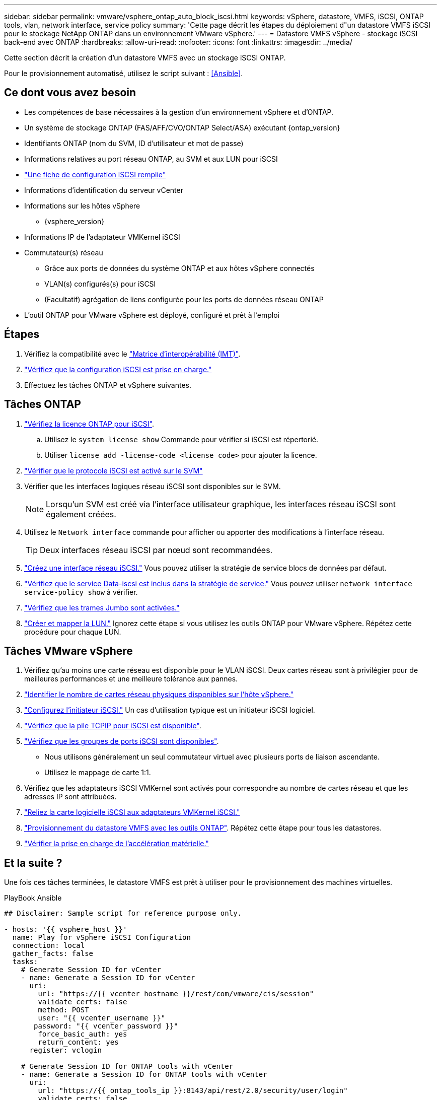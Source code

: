 ---
sidebar: sidebar 
permalink: vmware/vsphere_ontap_auto_block_iscsi.html 
keywords: vSphere, datastore, VMFS, iSCSI, ONTAP tools, vlan, network interface, service policy 
summary: 'Cette page décrit les étapes du déploiement d"un datastore VMFS iSCSI pour le stockage NetApp ONTAP dans un environnement VMware vSphere.' 
---
= Datastore VMFS vSphere - stockage iSCSI back-end avec ONTAP
:hardbreaks:
:allow-uri-read: 
:nofooter: 
:icons: font
:linkattrs: 
:imagesdir: ../media/


[role="lead"]
Cette section décrit la création d'un datastore VMFS avec un stockage iSCSI ONTAP.

Pour le provisionnement automatisé, utilisez le script suivant : <<Ansible>>.



== Ce dont vous avez besoin

* Les compétences de base nécessaires à la gestion d'un environnement vSphere et d'ONTAP.
* Un système de stockage ONTAP (FAS/AFF/CVO/ONTAP Select/ASA) exécutant {ontap_version}
* Identifiants ONTAP (nom du SVM, ID d'utilisateur et mot de passe)
* Informations relatives au port réseau ONTAP, au SVM et aux LUN pour iSCSI
* link:++https://docs.netapp.com/ontap-9/topic/com.netapp.doc.exp-iscsi-esx-cpg/GUID-429C4DDD-5EC0-4DBD-8EA8-76082AB7ADEC.html++["Une fiche de configuration iSCSI remplie"]
* Informations d'identification du serveur vCenter
* Informations sur les hôtes vSphere
+
** {vsphere_version}


* Informations IP de l'adaptateur VMKernel iSCSI
* Commutateur(s) réseau
+
** Grâce aux ports de données du système ONTAP et aux hôtes vSphere connectés
** VLAN(s) configurés(s) pour iSCSI
** (Facultatif) agrégation de liens configurée pour les ports de données réseau ONTAP


* L'outil ONTAP pour VMware vSphere est déployé, configuré et prêt à l'emploi




== Étapes

. Vérifiez la compatibilité avec le https://mysupport.netapp.com/matrix["Matrice d'interopérabilité (IMT)"].
. link:++https://docs.netapp.com/ontap-9/topic/com.netapp.doc.exp-iscsi-esx-cpg/GUID-7D444A0D-02CE-4A21-8017-CB1DC99EFD9A.html++["Vérifiez que la configuration iSCSI est prise en charge."]
. Effectuez les tâches ONTAP et vSphere suivantes.




== Tâches ONTAP

. link:++https://docs.netapp.com/ontap-9/topic/com.netapp.doc.dot-cm-cmpr-980/system__license__show.html++["Vérifiez la licence ONTAP pour iSCSI"].
+
.. Utilisez le `system license show` Commande pour vérifier si iSCSI est répertorié.
.. Utiliser `license add -license-code <license code>` pour ajouter la licence.


. link:++https://docs.netapp.com/ontap-9/topic/com.netapp.doc.exp-iscsi-esx-cpg/GUID-ED75D939-C45A-4546-8B22-6B765FF6083F.html++["Vérifier que le protocole iSCSI est activé sur le SVM"]
. Vérifier que les interfaces logiques réseau iSCSI sont disponibles sur le SVM.
+

NOTE: Lorsqu'un SVM est créé via l'interface utilisateur graphique, les interfaces réseau iSCSI sont également créées.

. Utilisez le `Network interface` commande pour afficher ou apporter des modifications à l'interface réseau.
+

TIP: Deux interfaces réseau iSCSI par nœud sont recommandées.

. link:++https://docs.netapp.com/ontap-9/topic/com.netapp.doc.dot-cm-nmg/GUID-CEE760DF-A059-4018-BE6C-6B3A034CB377.html++["Créez une interface réseau iSCSI."] Vous pouvez utiliser la stratégie de service blocs de données par défaut.
. link:++https://docs.netapp.com/ontap-9/topic/com.netapp.doc.dot-cm-nmg/GUID-BBC2D94B-DD3A-4029-9FCE-F71F9C157B53.html++["Vérifiez que le service Data-iscsi est inclus dans la stratégie de service."] Vous pouvez utiliser `network interface service-policy show` à vérifier.
. link:++https://docs.netapp.com/ontap-9/topic/com.netapp.doc.dot-cm-nmg/GUID-DE59CF49-3A5F-4F38-9F17-E2C16B567DC0.html++["Vérifiez que les trames Jumbo sont activées."]
. link:++https://docs.netapp.com/ontap-9/topic/com.netapp.doc.dot-cm-sanag/GUID-D4DAC7DB-A6B0-4696-B972-7327EE99FD72.html++["Créer et mapper la LUN."] Ignorez cette étape si vous utilisez les outils ONTAP pour VMware vSphere. Répétez cette procédure pour chaque LUN.




== Tâches VMware vSphere

. Vérifiez qu'au moins une carte réseau est disponible pour le VLAN iSCSI. Deux cartes réseau sont à privilégier pour de meilleures performances et une meilleure tolérance aux pannes.
. link:++https://docs.vmware.com/en/VMware-vSphere/7.0/com.vmware.vsphere.networking.doc/GUID-B2AA3EEE-2334-45FE-9A0F-1172FDDCC6A8.html++["Identifier le nombre de cartes réseau physiques disponibles sur l'hôte vSphere."]
. link:++https://docs.vmware.com/en/VMware-vSphere/7.0/com.vmware.vsphere.storage.doc/GUID-C476065E-C02F-47FA-A5F7-3B3F2FD40EA8.html++["Configurez l'initiateur iSCSI."] Un cas d'utilisation typique est un initiateur iSCSI logiciel.
. link:++https://docs.vmware.com/en/VMware-vSphere/7.0/com.vmware.vsphere.networking.doc/GUID-660423B1-3D35-4F85-ADE5-FE1D6BF015CF.html++["Vérifiez que la pile TCPIP pour iSCSI est disponible"].
. link:++https://docs.vmware.com/en/VMware-vSphere/7.0/com.vmware.vsphere.storage.doc/GUID-0D31125F-DC9D-475B-BC3D-A3E131251642.html++["Vérifiez que les groupes de ports iSCSI sont disponibles"].
+
** Nous utilisons généralement un seul commutateur virtuel avec plusieurs ports de liaison ascendante.
** Utilisez le mappage de carte 1:1.


. Vérifiez que les adaptateurs iSCSI VMKernel sont activés pour correspondre au nombre de cartes réseau et que les adresses IP sont attribuées.
. link:++https://docs.vmware.com/en/VMware-vSphere/7.0/com.vmware.vsphere.storage.doc/GUID-D9B862DF-476A-4BCB-8CA5-DE6DB2A1A981.html++["Reliez la carte logicielle iSCSI aux adaptateurs VMKernel iSCSI."]
. link:++https://docs.netapp.com/vapp-98/topic/com.netapp.doc.vsc-iag/GUID-D7CAD8AF-E722-40C2-A4CB-5B4089A14B00.html++["Provisionnement du datastore VMFS avec les outils ONTAP"]. Répétez cette étape pour tous les datastores.
. link:++https://docs.vmware.com/en/VMware-vSphere/7.0/com.vmware.vsphere.storage.doc/GUID-0520FD37-D7AD-4FBA-9A2E-E5F8211FCBBB.html++["Vérifier la prise en charge de l'accélération matérielle."]




== Et la suite ?

Une fois ces tâches terminées, le datastore VMFS est prêt à utiliser pour le provisionnement des machines virtuelles.

.PlayBook Ansible
[source]
----
## Disclaimer: Sample script for reference purpose only.

- hosts: '{{ vsphere_host }}'
  name: Play for vSphere iSCSI Configuration
  connection: local
  gather_facts: false
  tasks:
    # Generate Session ID for vCenter
    - name: Generate a Session ID for vCenter
      uri:
        url: "https://{{ vcenter_hostname }}/rest/com/vmware/cis/session"
        validate_certs: false
        method: POST
        user: "{{ vcenter_username }}"
       password: "{{ vcenter_password }}"
        force_basic_auth: yes
        return_content: yes
      register: vclogin

    # Generate Session ID for ONTAP tools with vCenter
    - name: Generate a Session ID for ONTAP tools with vCenter
      uri:
        url: "https://{{ ontap_tools_ip }}:8143/api/rest/2.0/security/user/login"
        validate_certs: false
        method: POST
        return_content: yes
        body_format: json
        body:
          vcenterUserName: "{{ vcenter_username }}"
          vcenterPassword: "{{ vcenter_password }}"
      register: login

    # Get existing registered ONTAP Cluster info with ONTAP tools
    - name: Get ONTAP Cluster info from ONTAP tools
      uri:
        url: "https://{{ ontap_tools_ip }}:8143/api/rest/2.0/storage/clusters"
        validate_certs: false
        method: Get
        return_content: yes
        headers:
          vmware-api-session-id: "{{ login.json.vmwareApiSessionId }}"
      register: clusterinfo

    - name: Get ONTAP Cluster ID
      set_fact:
        ontap_cluster_id: "{{ clusterinfo.json | json_query(clusteridquery) }}"
      vars:
        clusteridquery: "records[?ipAddress == '{{ netapp_hostname }}' && type=='Cluster'].id | [0]"

    - name: Get ONTAP SVM ID
      set_fact:
        ontap_svm_id: "{{ clusterinfo.json | json_query(svmidquery) }}"
      vars:
        svmidquery: "records[?ipAddress == '{{ netapp_hostname }}' && type=='SVM' && name == '{{ svm_name }}'].id | [0]"

    - name: Get Aggregate detail
      uri:
        url: "https://{{ ontap_tools_ip }}:8143/api/rest/2.0/storage/clusters/{{ ontap_svm_id }}/aggregates"
        validate_certs: false
        method: GET
        return_content: yes
        headers:
          vmware-api-session-id: "{{ login.json.vmwareApiSessionId }}"
          cluster-id: "{{ ontap_svm_id }}"
      when: ontap_svm_id != ''
      register: aggrinfo

    - name: Select Aggregate with max free capacity
      set_fact:
        aggr_name: "{{ aggrinfo.json | json_query(aggrquery) }}"
      vars:
        aggrquery: "max_by(records, &freeCapacity).name"

    - name: Convert datastore size in MB
      set_fact:
        datastoreSizeInMB: "{{ iscsi_datastore_size | human_to_bytes/1024/1024 | int }}"

    - name: Get vSphere Cluster Info
      uri:
        url: "https://{{ vcenter_hostname }}/api/vcenter/cluster?names={{ vsphere_cluster }}"
        validate_certs: false
        method: GET
        return_content: yes
        body_format: json
        headers:
          vmware-api-session-id: "{{ vclogin.json.value }}"
      when: vsphere_cluster != ''
      register: vcenterclusterid

    - name: Create iSCSI VMFS-6 Datastore with ONTAP tools
      uri:
        url: "https://{{ ontap_tools_ip }}:8143/api/rest/3.0/admin/datastore"
        validate_certs: false
        method: POST
        return_content: yes
        status_code: [200]
        body_format: json
        body:
          traditionalDatastoreRequest:
            name: "{{ iscsi_datastore_name }}"
            datastoreType: VMFS
            protocol: ISCSI
            spaceReserve: Thin
            clusterID:  "{{ ontap_cluster_id }}"
            svmID: "{{ ontap_svm_id }}"
            targetMoref: ClusterComputeResource:{{ vcenterclusterid.json[0].cluster }}
            datastoreSizeInMB: "{{ datastoreSizeInMB | int }}"
            vmfsFileSystem: VMFS6
            aggrName: "{{ aggr_name }}"
            existingFlexVolName: ""
            volumeStyle: FLEXVOL
            datastoreClusterMoref: ""
        headers:
          vmware-api-session-id: "{{ login.json.vmwareApiSessionId }}"
      when: ontap_cluster_id != '' and ontap_svm_id != '' and aggr_name != ''
      register: result
      changed_when: result.status == 200
----